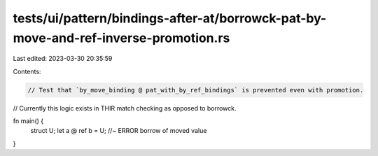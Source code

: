 tests/ui/pattern/bindings-after-at/borrowck-pat-by-move-and-ref-inverse-promotion.rs
====================================================================================

Last edited: 2023-03-30 20:35:59

Contents:

.. code-block:: rs

    // Test that `by_move_binding @ pat_with_by_ref_bindings` is prevented even with promotion.
// Currently this logic exists in THIR match checking as opposed to borrowck.

fn main() {
    struct U;
    let a @ ref b = U; //~ ERROR borrow of moved value
}



